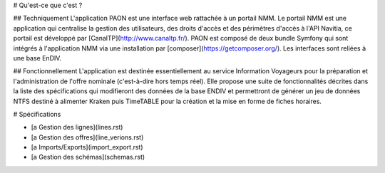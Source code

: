 # Qu'est-ce que c'est ?

## Techniquement
L'application PAON est une interface web rattachée à un portail NMM.
Le portail NMM est une application qui centralise la gestion des utilisateurs, des droits d'accès et des périmètres d'accès à l'API Navitia, ce portail est développé par [CanalTP](http://www.canaltp.fr/).
PAON est composé de deux bundle Symfony qui sont intégrés à l'application NMM via une installation par [composer](https://getcomposer.org/).
Les interfaces sont reliées à une base EnDIV.

## Fonctionnellement
L'application est destinée essentiellement au service Information Voyageurs pour la préparation et l'administration de l'offre nominale (c'est-à-dire hors temps réel). 
Elle propose une suite de fonctionnalités décrites dans la liste des spécifications qui modifieront des données de la base ENDIV et permettront de générer un jeu de données NTFS destiné à alimenter Kraken puis TimeTABLE pour la création et la mise en forme de fiches horaires.

# Spécifications

- [a Gestion des lignes](lines.rst)
- [a Gestion des offres](line_verions.rst)
- [a Imports/Exports](import_export.rst)
- [a Gestion des schémas](schemas.rst)